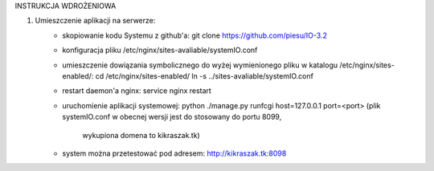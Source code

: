 INSTRUKCJA WDROŻENIOWA

1. Umieszczenie aplikacji  na serwerze:
	- skopiowanie kodu Systemu z github'a:
	  git clone https://github.com/piesu/IO-3.2
	- konfiguracja pliku /etc/nginx/sites-avaliable/systemIO.conf
	- umieszczenie dowiązania symbolicznego do wyżej wymienionego pliku
	  w katalogu /etc/nginx/sites-enabled/:
	  cd /etc/nginx/sites-enabled/
	  ln -s ../sites-avaliable/systemIO.conf
	- restart daemon'a nginx:
	  service nginx restart
	- uruchomienie aplikacji systemowej:
	  python ./manage.py runfcgi host=127.0.0.1 port=<port>
	  (plik systemIO.conf w obecnej wersji jest do stosowany do portu 8099,
	   wykupiona domena to kikraszak.tk)
	- system można przetestować pod adresem:
	  http://kikraszak.tk:8098

